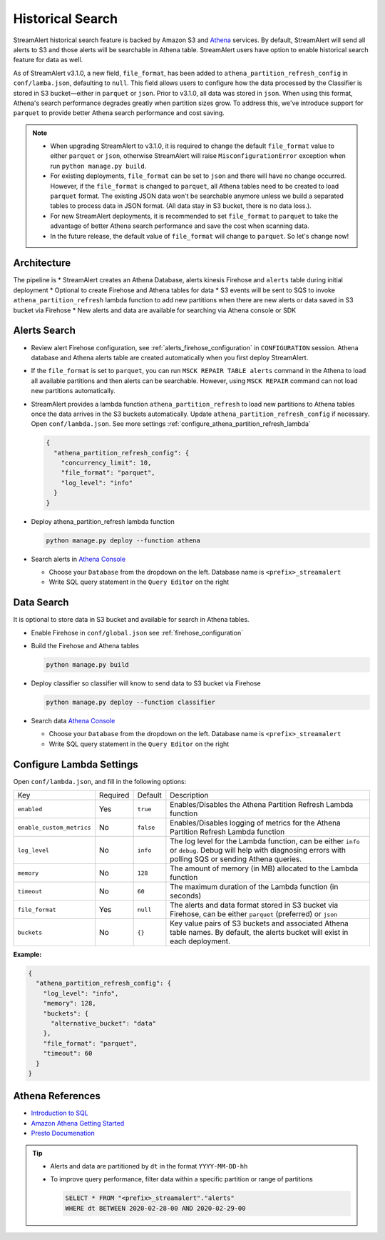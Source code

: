 Historical Search
#################

StreamAlert historical search feature is backed by Amazon S3 and `Athena <https://aws.amazon.com/athena/>`_ services. By default, StreamAlert will send all alerts to S3 and those alerts will be searchable in Athena table. StreamAlert users have option to enable historical search feature for data as well.

As of StreamAlert v3.1.0, a new field, ``file_format``, has been added to ``athena_partition_refresh_config`` in ``conf/lamba.json``, defaulting to ``null``. This field allows users to configure how the data processed by the Classifier is stored in S3 bucket—either in ``parquet`` or ``json``. Prior to v3.1.0, all data was stored in ``json``. When using this format, Athena's search performance degrades greatly when partition sizes grow. To address this, we've introduce support for ``parquet`` to provide better Athena search performance and cost saving.

.. note::

  * When upgrading StreamAlert to v3.1.0, it is required to change the default ``file_format`` value to either ``parquet`` or ``json``, otherwise StreamAlert will raise ``MisconfigurationError`` exception when run ``python manage.py build``.
  * For existing deployments, ``file_format`` can be set to ``json`` and there will have no change occurred. However, if the ``file_format`` is changed to ``parquet``, all Athena tables need to be created to load ``parquet`` format. The existing JSON data won't be searchable anymore unless we build a separated tables to process data in JSON format. (All data stay in S3 bucket, there is no data loss.).
  * For new StreamAlert deployments, it is recommended to set ``file_format`` to ``parquet`` to take the advantage of better Athena search performance and save the cost when scanning data.
  * In the future release, the default value of ``file_format`` will change to ``parquet``. So let's change now!

************
Architecture
************

.. image:: ../images/historical-search.png
    :align: left

The pipeline is
* StreamAlert creates an Athena Database, alerts kinesis Firehose and ``alerts`` table during initial deployment
* Optional to create Firehose and Athena tables for data
* S3 events will be sent to SQS to invoke ``athena_partition_refresh`` lambda function to add new partitions when there are new alerts or data saved in S3 bucket via Firehose
* New alerts and data are available for searching via Athena console or SDK

.. _alerts_search:

*************
Alerts Search
*************

* Review alert Firehose configuration, see :ref:`alerts_firehose_configuration` in ``CONFIGURATION`` session. Athena database and Athena alerts table are created automatically when you first deploy StreamAlert.
* If the ``file_format`` is set to ``parquet``, you can run ``MSCK REPAIR TABLE alerts`` command in the Athena to load all available partitions and then alerts can be searchable. However, using ``MSCK REPAIR`` command can not load new partitions automatically.
* StreamAlert provides a lambda function ``athena_partition_refresh`` to load new partitions to Athena tables once the data arrives in the S3 buckets automatically. Update ``athena_partition_refresh_config`` if necessary. Open ``conf/lambda.json``. See more settings :ref:`configure_athena_partition_refresh_lambda`

  .. code-block:: bash

    {
      "athena_partition_refresh_config": {
        "concurrency_limit": 10,
        "file_format": "parquet",
        "log_level": "info"
      }
    }

* Deploy athena_partition_refresh lambda function

  .. code-block:: bash

    python manage.py deploy --function athena

* Search alerts in `Athena Console <https://console.aws.amazon.com/athena>`_

  * Choose your ``Database`` from the dropdown on the left. Database name is ``<prefix>_streamalert``
  * Write SQL query statement in the ``Query Editor`` on the right

  .. image:: ../images/athena-alerts-search.png

***********
Data Search
***********

It is optional to store data in S3 bucket and available for search in Athena tables.

* Enable Firehose in ``conf/global.json`` see :ref:`firehose_configuration`
* Build the Firehose and Athena tables

  .. code-block:: bash

    python manage.py build

* Deploy classifier so classifier will know to send data to S3 bucket via Firehose

  .. code-block:: bash

    python manage.py deploy --function classifier

* Search data `Athena Console <https://console.aws.amazon.com/athena>`_

  * Choose your ``Database`` from the dropdown on the left. Database name is ``<prefix>_streamalert``
  * Write SQL query statement in the ``Query Editor`` on the right

  .. image:: ../images/athena-data-search.png


.. _configure_athena_partition_refresh_lambda:

*************************
Configure Lambda Settings
*************************

Open ``conf/lambda.json``, and fill in the following options:

===================================  ========  ====================   ===========
Key                                  Required  Default                Description
-----------------------------------  --------  --------------------   -----------
``enabled``                          Yes       ``true``               Enables/Disables the Athena Partition Refresh Lambda function
``enable_custom_metrics``            No        ``false``              Enables/Disables logging of metrics for the Athena Partition Refresh Lambda function
``log_level``                        No        ``info``               The log level for the Lambda function, can be either ``info`` or ``debug``.  Debug will help with diagnosing errors with polling SQS or sending Athena queries.
``memory``                           No        ``128``                The amount of memory (in MB) allocated to the Lambda function
``timeout``                          No        ``60``                 The maximum duration of the Lambda function (in seconds)
``file_format``                      Yes       ``null``               The alerts and data format stored in S3 bucket via Firehose, can be either ``parquet`` (preferred) or ``json``
``buckets``                          No        ``{}``                 Key value pairs of S3 buckets and associated Athena table names.  By default, the alerts bucket will exist in each deployment.
===================================  ========  ====================   ===========

**Example:**

.. code-block:: json

  {
    "athena_partition_refresh_config": {
      "log_level": "info",
      "memory": 128,
      "buckets": {
        "alternative_bucket": "data"
      },
      "file_format": "parquet",
      "timeout": 60
    }
  }


*****************
Athena References
*****************

* `Introduction to SQL <https://www.w3schools.com/sql/sql_intro.asp>`_
* `Amazon Athena Getting Started <https://docs.aws.amazon.com/athena/latest/ug/getting-started.html>`_
* `Presto Documenation <https://prestodb.io/docs/0.172/index.html#>`_

.. tip::

  * Alerts and data are partitioned by ``dt`` in the format ``YYYY-MM-DD-hh``
  * To improve query performance, filter data within a specific partition or range of partitions

    .. code-block:: sql

      SELECT * FROM "<prefix>_streamalert"."alerts"
      WHERE dt BETWEEN 2020-02-28-00 AND 2020-02-29-00
